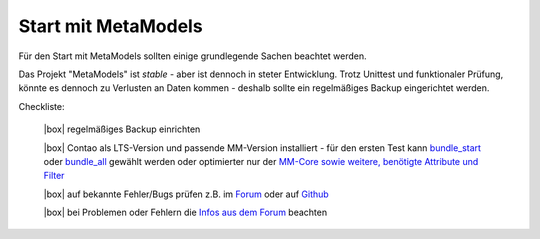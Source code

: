 .. _rst_cookbook_checklists_mm-start:

Start mit MetaModels
====================

Für den Start mit MetaModels sollten einige grundlegende Sachen beachtet werden.

Das Projekt "MetaModels" ist `stable` - aber ist dennoch in steter Entwicklung. Trotz Unittest
und funktionaler Prüfung, könnte es dennoch zu Verlusten an Daten kommen - deshalb sollte ein
regelmäßiges Backup eingerichtet werden.

Checkliste:

   |box| regelmäßiges Backup einrichten
   
   |box| Contao als LTS-Version und passende MM-Version installiert - für den ersten Test kann `bundle_start <https://extensions.contao.org/?p=metamodels%2Fbundle_start>`_ oder `bundle_all <https://extensions.contao.org/?p=metamodels%2Fbundle_all>`_ gewählt werden oder optimierter nur der `MM-Core sowie  weitere, benötigte Attribute und Filter <https://extensions.contao.org/?q=metamodels>`_
   
   |box| auf bekannte Fehler/Bugs prüfen z.B. im `Forum <https://community.contao.org/de/showthread.php?60645-Aktuell-bekannte-Bugs>`_ oder auf `Github <https://github.com/issues?user=MetaModels>`_
   
   |box| bei Problemen oder Fehlern die `Infos aus dem Forum <https://community.contao.org/de/showthread.php?62440-Tipps-bei-Problemen-Fehlern-Bugs-in-MetaModels>`_ beachten


.. |box| raw:: html

   <span>&#9634;</span>



